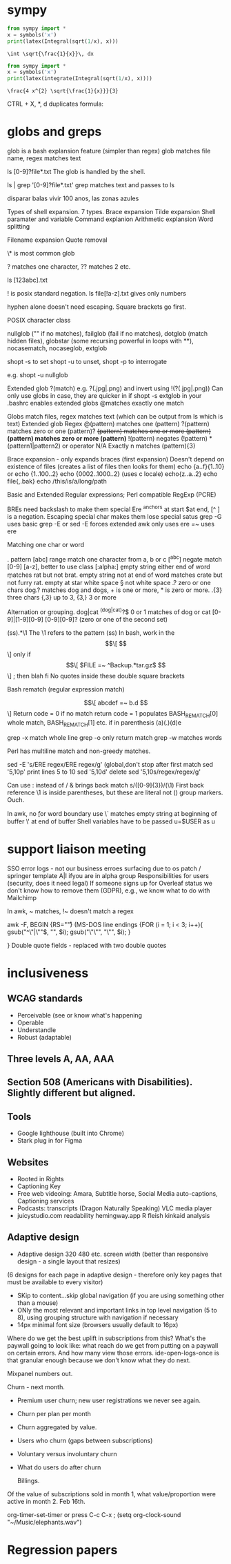 
* sympy

#+NAME: pytest
#+BEGIN_SRC python :results output
  from sympy import *
  x = symbols('x')
  print(latex(Integral(sqrt(1/x), x)))
#+END_SRC

#+RESULTS: pytest
: \int \sqrt{\frac{1}{x}}\, dx


#+NAME: pytest2
#+BEGIN_SRC python :results output
  from sympy import *
  x = symbols('x')
  print(latex(integrate(Integral(sqrt(1/x), x))))
#+END_SRC

#+RESULTS: pytest2
: \frac{4 x^{2} \sqrt{\frac{1}{x}}}{3}


\begin{displaymath}
\frac{4 x^{2} \sqrt{\frac{1}{x}}}{3}
\end{displaymath}

CTRL + X, *, d duplicates formula:

\begin{displaymath}
\frac{4 x^{2} \sqrt{\frac{1}{x}}}{3}
\end{displaymath}


\begin{displaymath}
\frac{4 x^{2} \sqrt{\frac{1}{x}}}{3}
\end{displaymath}



* globs and greps

glob is a bash explansion feature (simpler than regex) glob matches file name, regex matches text

ls [0-9]?file*.txt   The glob is handled by the shell.

ls | grep '[0-9]?file*.txt' grep matches text and passes to ls


disparar balas
vivir 100 anos, las zonas azules

Types of shell expansion. 7 types.
Brace expansion
Tilde expansion
Shell paramater and variable
Command explanion
Arithmetic explansion
Word splitting

Filename expansion
Quote removal

\* is most common glob

? matches one character, ?? matches 2 etc.  

ls [123abc].txt

! is posix standard negation. ls file[!a-z].txt gives only numbers

hyphen alone doesn't need escaping.  Square brackets go first.

POSIX character class

nullglob ("" if no matches), failglob (fail if no matches), dotglob (match hidden files),
globstar (some recursing powerful in loops with **), nocasematch, nocaseglob, extglob

shopt -s to set shopt -u to unset, shopt -p to interrogate

e.g. shopt -u nullglob

Extended glob ?(match) e.g. ?(.jpg|.png) and invert using !(?(.jpg|.png))
Can only use globs in case, they are quicker in if
shopt -s extglob in your .bashrc enables extended globs
@matches exactly one match

Globs match files, regex matches text (which can be output from ls which is text)
Extended glob           Regex
@(pattern) matches one  (pattern)
?(pattern) matches zero or one (pattern)?
+(pattern) matches one or more (pattern)+
*(pattern) matches zero or more (pattern)*
!(pattern) negates (!pattern)
*(pattern1|pattern2) or operator
N/A         Exactly n matches           (pattern){3}

Brace expansion - only expands braces (first expansion)
Doesn't depend on existence of files (creates a list of files then looks for them)
echo {a..f}{1..10}
or echo {1..100..2}  echo {0002..1000..2} (uses c locale) echo{z..a..2}
echo file{,.bak}   echo /this/is/a/long/path

Basic and Extended Regular expressions; Perl compatible RegExp (PCRE)

BREs need backslash to make them special
Ere ^anchors at start $at end, [^ ] is a negation. Escaping special char makes them lose special satus
grep -G uses basic
grep -E or
sed -E forces extended
awk only uses ere
[[ =~ ]] uses ere

 Matching one char or word

 . pattern
 [abc] range match one character from a, b or c
[^abc] negate match
[0-9] [a-z], better to use class [:alpha:]
\b empty string either end of word \brat \b matches rat but not brat.
\B empty string not at end of word
\Brat\B matches crate but not furry rat.
\w empty at star
\s white space \S not white space
.? zero or one chars  dog.? matches dog and dogs, + is one or more, * is zero or more.
.{3} three chars  {,3} up to 3, {3,} 3 or more

Alternation or grouping. dog|cat
^(dog|cat)?$  0 or 1 matches of dog or cat
[0-9]|[1-9][0-9]
[0-9][0-9]? (zero or one of the second set)

(ss).*\1  The \1 refers to the pattern (ss)
In bash, work in the  \[\[ \]\] only
if \[\[ $FILE =~ ^Backup.*tar.gz$ \]\] ; then blah fi
No quotes inside these double square brackets

Bash rematch (regular expression match)

\[\[ abcdef =~ b.d \]\]
Return code = 0 if no match return code = 1
populates BASH_REMATCH[0] whole match, BASH_REMATCH[1] etc.  if in parenthesis (a)(.)(d)e

grep -x match whole line
grep -o only return match
grep -w matches words

Perl has multiline match and non-greedy matches.

sed -E 's/ERE regex/ERE regex/g' (global,don't stop after first match
sed '5,10p' print lines 5 to 10
sed '5,10d' delete
sed '5,10s/regex/regex/g'

Can use : instead of /   & brings back match s/([0-9]{3})/(\1)
First back reference \1 is inside parentheses, but these are literal not () group markers. Ouch.

In awk, no \b for word boundary use \y
\` matches empty string at beginning of buffer \' at end of buffer
Shell variables have to be passed u=$USER as u


* support liaison meeting

SSO error logs - not our business
erroes surfacing due to os patch / springer template
A|I ifyou are in alpha group
Responsibilities for users (security, does it need legal)
If someone signs up for Overleaf status we don't know how to remove them (GDPR), e.g., we know what to do with Mailchimp

In awk, ~ matches, !~ doesn't match a regex

awk -F,
BEGIN {RS="\r"} (MS-DOS line endings
{FOR (i = 1; i < 3; i++){
gsub("^\"|\""$, "", $i);
gsub("\"\"", "\"", $i);
}

}
Double quote fields - replaced with two double quotes

* inclusiveness

** WCAG standards

- Perceivable (see or know what's happening
- Operable
- Understandle
- Robust (adaptable)

** Three levels A, AA, AAA
** Section 508 (Americans with Disabilities). Slightly different but aligned.

** Tools
- Google lighthouse (built into Chrome)
- Stark plug in for Figma

** Websites

- Rooted in Rights
- Captioning Key
- Free web videoing: Amara, Subtitle horse, Social Media auto-captions, Captioning services
- Podcasts: transcripts (Dragon Naturally Speaking) VLC media player
- juicystudio.com readability  hemingway.app R fleish kinkaid analysis

** Adaptive design

- Adaptive design 320 480 etc. screen width (better than responsive design - a single layout that resizes)
(6 designs for each page in adaptive design - therefore only key pages that must be available to every visitor)

- SKip to content...skip global navigation (if you are using something other than a mouse)
- ONly the most relevant and important links in top level navigation (5 to 8), using grouping structure with navigation if necessary
- 14px minimal font size (browsers usually default to 16px)





Where do we get the best uplift in subscriptions from this? What's the paywall going to look like: what reach do we get from putting on a paywall on certain errors. And how many view those errors. ide-open-logs-once is that granular enough because we don't know what they do next.

Mixpanel numbers out.

Churn - next month.


- Premium user churn; new user registrations we never see again.
- Churn per plan per month
- Churn aggregated by value.
- Users who churn (gaps between subscriptions)
- Voluntary versus involuntary churn
- What do users do after churn  

  Billings.
Of the value of subscriptions sold in month 1, what value/proportion were active in month 2.
Feb 16th.


 org-timer-set-timer or press C-c C-x ;
(setq org-clock-sound "~/Music/elephants.wav")


#+CATEGORY: Work
#+TAGS: report(r)  splittest(t) underpinning(u) visualisation(v)

* Regression papers


